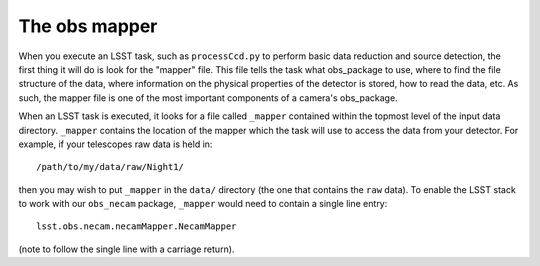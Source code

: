 The obs mapper
==============

When you execute an LSST task, such as ``processCcd.py`` to perform
basic data reduction and source detection, the first thing it will do
is look for the "mapper" file. This file tells the task what
obs\_package to use, where to find the file structure of the data,
where information on the physical properties of the detector is
stored, how to read the data, etc. As such, the mapper file is one of
the most important components of a camera's obs\_package.

When an LSST task is executed, it looks for a file called ``_mapper``
contained within the topmost level of the input data
directory. ``_mapper`` contains the location of the mapper which the
task will use to access the data from your detector. For example, if
your telescopes raw data is held in: ::
     /path/to/my/data/raw/Night1/

then you may wish to put ``_mapper`` in the ``data/`` directory (the
one that contains the ``raw`` data). To enable the LSST stack to work
with our ``obs_necam`` package, ``_mapper`` would need to contain a
single line entry: ::
       lsst.obs.necam.necamMapper.NecamMapper

(note to follow the single line with a carriage return).


